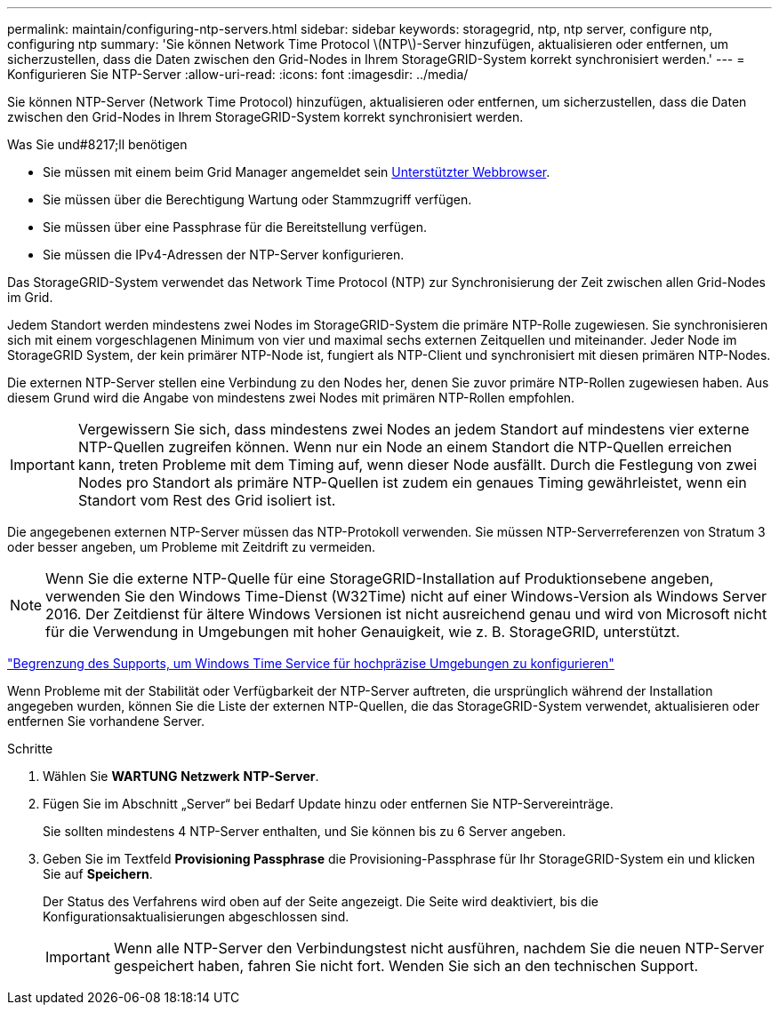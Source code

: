 ---
permalink: maintain/configuring-ntp-servers.html 
sidebar: sidebar 
keywords: storagegrid, ntp, ntp server, configure ntp, configuring ntp 
summary: 'Sie können Network Time Protocol \(NTP\)-Server hinzufügen, aktualisieren oder entfernen, um sicherzustellen, dass die Daten zwischen den Grid-Nodes in Ihrem StorageGRID-System korrekt synchronisiert werden.' 
---
= Konfigurieren Sie NTP-Server
:allow-uri-read: 
:icons: font
:imagesdir: ../media/


[role="lead"]
Sie können NTP-Server (Network Time Protocol) hinzufügen, aktualisieren oder entfernen, um sicherzustellen, dass die Daten zwischen den Grid-Nodes in Ihrem StorageGRID-System korrekt synchronisiert werden.

.Was Sie und#8217;ll benötigen
* Sie müssen mit einem beim Grid Manager angemeldet sein xref:../admin/web-browser-requirements.adoc[Unterstützter Webbrowser].
* Sie müssen über die Berechtigung Wartung oder Stammzugriff verfügen.
* Sie müssen über eine Passphrase für die Bereitstellung verfügen.
* Sie müssen die IPv4-Adressen der NTP-Server konfigurieren.


Das StorageGRID-System verwendet das Network Time Protocol (NTP) zur Synchronisierung der Zeit zwischen allen Grid-Nodes im Grid.

Jedem Standort werden mindestens zwei Nodes im StorageGRID-System die primäre NTP-Rolle zugewiesen. Sie synchronisieren sich mit einem vorgeschlagenen Minimum von vier und maximal sechs externen Zeitquellen und miteinander. Jeder Node im StorageGRID System, der kein primärer NTP-Node ist, fungiert als NTP-Client und synchronisiert mit diesen primären NTP-Nodes.

Die externen NTP-Server stellen eine Verbindung zu den Nodes her, denen Sie zuvor primäre NTP-Rollen zugewiesen haben. Aus diesem Grund wird die Angabe von mindestens zwei Nodes mit primären NTP-Rollen empfohlen.


IMPORTANT: Vergewissern Sie sich, dass mindestens zwei Nodes an jedem Standort auf mindestens vier externe NTP-Quellen zugreifen können. Wenn nur ein Node an einem Standort die NTP-Quellen erreichen kann, treten Probleme mit dem Timing auf, wenn dieser Node ausfällt. Durch die Festlegung von zwei Nodes pro Standort als primäre NTP-Quellen ist zudem ein genaues Timing gewährleistet, wenn ein Standort vom Rest des Grid isoliert ist.

Die angegebenen externen NTP-Server müssen das NTP-Protokoll verwenden. Sie müssen NTP-Serverreferenzen von Stratum 3 oder besser angeben, um Probleme mit Zeitdrift zu vermeiden.


NOTE: Wenn Sie die externe NTP-Quelle für eine StorageGRID-Installation auf Produktionsebene angeben, verwenden Sie den Windows Time-Dienst (W32Time) nicht auf einer Windows-Version als Windows Server 2016. Der Zeitdienst für ältere Windows Versionen ist nicht ausreichend genau und wird von Microsoft nicht für die Verwendung in Umgebungen mit hoher Genauigkeit, wie z. B. StorageGRID, unterstützt.

https://support.microsoft.com/en-us/help/939322/support-boundary-to-configure-the-windows-time-service-for-high-accura["Begrenzung des Supports, um Windows Time Service für hochpräzise Umgebungen zu konfigurieren"^]

Wenn Probleme mit der Stabilität oder Verfügbarkeit der NTP-Server auftreten, die ursprünglich während der Installation angegeben wurden, können Sie die Liste der externen NTP-Quellen, die das StorageGRID-System verwendet, aktualisieren oder entfernen Sie vorhandene Server.

.Schritte
. Wählen Sie *WARTUNG* *Netzwerk* *NTP-Server*.
. Fügen Sie im Abschnitt „Server“ bei Bedarf Update hinzu oder entfernen Sie NTP-Servereinträge.
+
Sie sollten mindestens 4 NTP-Server enthalten, und Sie können bis zu 6 Server angeben.

. Geben Sie im Textfeld *Provisioning Passphrase* die Provisioning-Passphrase für Ihr StorageGRID-System ein und klicken Sie auf *Speichern*.
+
Der Status des Verfahrens wird oben auf der Seite angezeigt. Die Seite wird deaktiviert, bis die Konfigurationsaktualisierungen abgeschlossen sind.

+

IMPORTANT: Wenn alle NTP-Server den Verbindungstest nicht ausführen, nachdem Sie die neuen NTP-Server gespeichert haben, fahren Sie nicht fort. Wenden Sie sich an den technischen Support.


